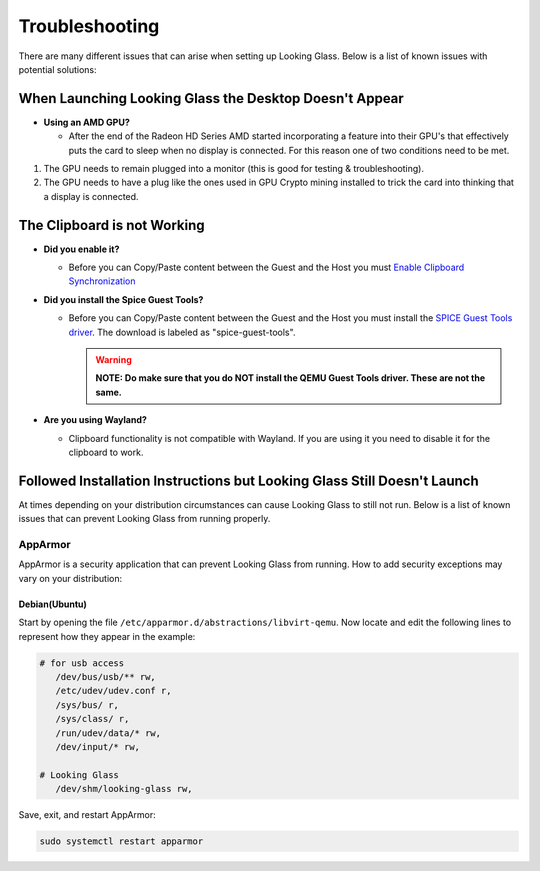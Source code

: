 Troubleshooting
###############

There are many different issues that can arise when setting up Looking
Glass. Below is a list of known issues with potential solutions:

.. _when_launching_looking_glass_the_desktop_doesnt_appear:

When Launching Looking Glass the Desktop Doesn't Appear
~~~~~~~~~~~~~~~~~~~~~~~~~~~~~~~~~~~~~~~~~~~~~~~~~~~~~~~

-  **Using an AMD GPU?**

   -  After the end of the Radeon HD Series AMD started incorporating a
      feature into their GPU's that effectively puts the card to sleep
      when no display is connected. For this reason one of two
      conditions need to be met.

#. The GPU needs to remain plugged into a monitor (this is good for
   testing & troubleshooting).
#. The GPU needs to have a plug like the ones used in GPU Crypto mining
   installed to trick the card into thinking that a display is
   connected.

.. _the_clipboard_is_not_working:

The Clipboard is not Working
~~~~~~~~~~~~~~~~~~~~~~~~~~~~

-  **Did you enable it?**

   -  Before you can Copy/Paste content between the Guest and the Host
      you must `Enable Clipboard
      Synchronization <https://looking-glass.hostfission.com/wiki/FAQ#How_to_enable_clipboard_synchronization_via_SPICE>`_

-  **Did you install the Spice Guest Tools?**

   -  Before you can Copy/Paste content between the Guest and the Host
      you must install the `SPICE Guest Tools
      driver <https://www.spice-space.org/download.html>`_. The
      download is labeled as "spice-guest-tools".

      .. warning::

         **NOTE: Do make sure that you do NOT install the QEMU Guest
         Tools driver. These are not the same.**

-  **Are you using Wayland?**

   -  Clipboard functionality is not compatible with Wayland. If you are
      using it you need to disable it for the clipboard to work.

.. _followed_installation_instructions_but_looking_glass_still_doesnt_launch:

Followed Installation Instructions but Looking Glass Still Doesn't Launch
~~~~~~~~~~~~~~~~~~~~~~~~~~~~~~~~~~~~~~~~~~~~~~~~~~~~~~~~~~~~~~~~~~~~~~~~~

At times depending on your distribution circumstances can cause Looking
Glass to still not run. Below is a list of known issues that can prevent
Looking Glass from running properly.

AppArmor
^^^^^^^^

AppArmor is a security application that can prevent Looking Glass from
running. How to add security exceptions may vary on your distribution:

Debian(Ubuntu)
''''''''''''''

Start by opening the file ``/etc/apparmor.d/abstractions/libvirt-qemu``.
Now locate and edit the following lines to represent how they appear in
the example:

.. code:: text

   # for usb access
      /dev/bus/usb/** rw,
      /etc/udev/udev.conf r,
      /sys/bus/ r,
      /sys/class/ r,
      /run/udev/data/* rw,
      /dev/input/* rw,

   # Looking Glass
      /dev/shm/looking-glass rw,

Save, exit, and restart AppArmor:

.. code:: text

   sudo systemctl restart apparmor
